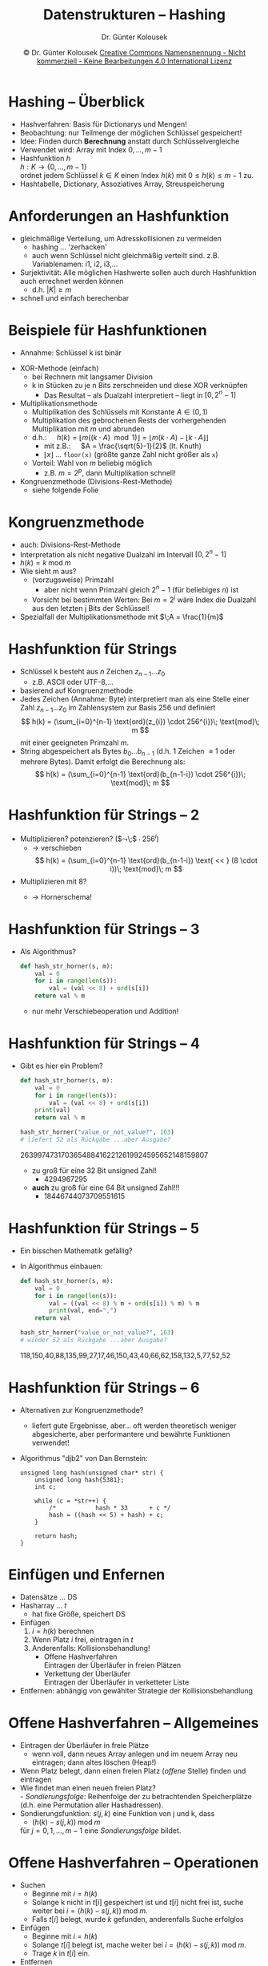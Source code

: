 #+TITLE: Datenstrukturen -- Hashing
#+AUTHOR: Dr. Günter Kolousek
#+DATE: \copy Dr. Günter Kolousek \hspace{12ex} [[http://creativecommons.org/licenses/by-nc-nd/4.0/][Creative Commons Namensnennung - Nicht kommerziell - Keine Bearbeitungen 4.0 International Lizenz]]

#+OPTIONS: H:1 toc:nil
#+LATEX_CLASS: beamer
#+LATEX_CLASS_OPTIONS: [presentation]
#+BEAMER_THEME: Execushares
#+COLUMNS: %45ITEM %10BEAMER_ENV(Env) %10BEAMER_ACT(Act) %4BEAMER_COL(Col) %8BEAMER_OPT(Opt)

#+LATEX_HEADER:\usepackage{pgfpages}
# +LATEX_HEADER:\pgfpagesuselayout{2 on 1}[a4paper,border shrink=5mm]u
# +LATEX: \mode<handout>{\setbeamercolor{background canvas}{bg=black!5}}
#+LATEX_HEADER:\usepackage{xspace}
#+LATEX: \newcommand{\cpp}{C++\xspace}

#+LATEX_HEADER: \newcommand{\N}{\ensuremath{\mathbb{N}}\xspace}
#+LATEX_HEADER: \newcommand{\R}{\ensuremath{\mathbb{R}}\xspace}
#+LATEX_HEADER: \newcommand{\Z}{\ensuremath{\mathbb{Z}}\xspace}
#+LATEX_HEADER: \newcommand{\Q}{\ensuremath{\mathbb{Q}}\xspace}
# +LATEX_HEADER: \renewcommand{\C}{\ensuremath{\mathbb{C}}\xspace}
#+LATEX_HEADER: \renewcommand{\P}{\ensuremath{\mathcal{P}}\xspace}
#+LATEX_HEADER: \newcommand{\sneg}[1]{\ensuremath{\overline{#1}}\xspace}
#+LATEX_HEADER: \renewcommand{\mod}{\mbox{ mod }}

#+LATEX_HEADER: \newcommand{\eps}{\ensuremath{\varepsilon}\xspace}
# +LATEX_HEADER: \newcommand{\sub}[1]{\textsubscript{#1}}
# +LATEX_HEADER: \newcommand{\super}[1]{\textsuperscript{#1}}
#+LATEX_HEADER: \newcommand{\union}{\ensuremath{\cup}}

#+LATEX_HEADER: \newcommand{\sseq}{\ensuremath{\subseteq}\xspace}

#+LATEX_HEADER: \usepackage{textcomp}
#+LATEX_HEADER: \usepackage{ucs}
#+LaTeX_HEADER: \usepackage{float}

# +LaTeX_HEADER: \shorthandoff{"}

#+LATEX_HEADER: \newcommand{\imp}{\ensuremath{\rightarrow}\xspace}
#+LATEX_HEADER: \newcommand{\ar}{\ensuremath{\rightarrow}\xspace}
#+LATEX_HEADER: \newcommand{\bicond}{\ensuremath{\leftrightarrow}\xspace}
#+LATEX_HEADER: \newcommand{\biimp}{\ensuremath{\leftrightarrow}\xspace}
#+LATEX_HEADER: \newcommand{\conj}{\ensuremath{\wedge}\xspace}
#+LATEX_HEADER: \newcommand{\disj}{\ensuremath{\vee}\xspace}
#+LATEX_HEADER: \newcommand{\anti}{\ensuremath{\underline{\vee}}\xspace}
#+LATEX_HEADER: \newcommand{\lnegx}{\ensuremath{\neg}\xspace}
#+LATEX_HEADER: \newcommand{\lequiv}{\ensuremath{\Leftrightarrow}\xspace}
#+LATEX_HEADER: \newcommand{\limp}{\ensuremath{\Rightarrow}\xspace}
#+LATEX_HEADER: \newcommand{\aR}{\ensuremath{\Rightarrow}\xspace}
#+LATEX_HEADER: \newcommand{\lto}{\ensuremath{\leadsto}\xspace}

#+LATEX_HEADER: \renewcommand{\neg}{\ensuremath{\lnot}\xspace}

#+LATEX_HEADER: \newcommand{\eset}{\ensuremath{\emptyset}\xspace}


* Hashing -- Überblick
\vspace{1.5em}
- Hashverfahren: Basis für Dictionarys und Mengen!
- Beobachtung: nur Teilmenge der möglichen Schlüssel gespeichert!
- Idee: Finden durch *Berechnung* anstatt durch Schlüsselvergleiche
- Verwendet wird: Array mit Index $0,\ldots,m-1$
- Hashfunktion $h$ \\
  $h: K \to \{0,\ldots,m-1\}$ \\
  ordnet jedem Schlüssel $k \in K$ einen Index
  $h(k)$ mit $0 \leq h(k) \leq m-1$
  zu.
- \lto Hashtabelle, Dictionary, Assoziatives Array,
  Streuspeicherung

* Anforderungen an Hashfunktion
- gleichmäßige Verteilung, um Adresskollisionen zu vermeiden
  - hashing \ldots 'zerhacken'
  - auch wenn Schlüssel nicht gleichmäßig verteilt
    sind. z.B. Variablenamen: i1, i2, i3,...
- Surjektivität: Alle möglichen Hashwerte sollen auch
  durch Hashfunktion auch errechnet werden können
  - d.h. $|K| \ge m$
- schnell und einfach berechenbar

* Beispiele für Hashfunktionen
\vspace{1.7em}
- Annahme: Schlüssel k ist binär
\vspace{0.05em}
- XOR-Methode (einfach)
  - bei Rechnern mit langsamer Division
  - k in Stücken zu je n Bits zerschneiden und diese XOR verknüpfen
    - Das Resultat -- als Dualzahl
      interpretiert -- liegt in $[0, 2^n-1]$
- Multiplikationsmethode
  - Multiplikation des Schlüssels mit Konstante $A \in (0,1)$
  - Multiplikation des gebrochenen Rests der vorhergehenden
    Multiplikation mit $m$ und abrunden
  - d.h.:\hspace{1em} $h(k) = \lfloor m ((k \cdot A) \mod 1) \rfloor = \lfloor m (k \cdot A) - \lfloor k \cdot A \rfloor\rfloor$
    - mit z.B.:\hspace{1em} $A = \frac{\sqrt{5}-1}{2}$ (lt. Knuth)
    - $\lfloor x \rfloor$ ... =floor(x)= (größte ganze Zahl nicht größer als =x=)
  - Vorteil: Wahl von $m$ beliebig möglich
    - z.B. $m=2^p$, dann Multiplikation schnell!
- Kongruenzmethode (Divisions-Rest-Methode)
  - siehe folgende Folie

* Kongruenzmethode
- auch: Divisions-Rest-Methode
- Interpretation als nicht negative Dualzahl im Intervall $[0, 2^n-1]$
- $h(k) = k\; \text{mod}\; m$
- Wie sieht m aus?
  - (vorzugsweise) Primzahl
    - aber nicht wenn Primzahl gleich $2^n-1$ (für beliebiges $n$) ist
  - Vorsicht bei bestimmten Werten: Bei $m = 2^j$ wäre Index die Dualzahl aus
    den letzten j Bits der Schlüssel!
- Spezialfall der Multiplikationsmethode mit $\;A = \frac{1}{m}$

* Hashfunktion für Strings
\vspace{2em}
- Schlüssel k besteht aus $n$ Zeichen $z_{n-1}...z_0$
  - z.B. ASCII oder UTF-8,...
- basierend auf Kongruenzmethode
- Jedes Zeichen (Annahme: Byte) interpretiert man als eine Stelle
  einer Zahl $z_{n-1}...z_0$ im Zahlensystem zur Basis 256 und
  definiert
  \vspace{-1em}
  \[
  h(k) = (\sum_{i=0}^{n-1} \text{ord}(z_{i}) \cdot 256^{i})\; \text{mod}\; m
  \]
  mit einer geeigneten Primzahl $m$.
- String abgespeichert als Bytes $b_{0}...b_{n-1}$ (d.h. 1 Zeichen \equiv 1 oder mehrere
  Bytes). Damit erfolgt die
  Berechnung als:
  \vspace{-0.5em}
  \[
  h(k) = (\sum_{i=0}^{n-1} \text{ord}(b_{n-1-i}) \cdot 256^{i})\; \text{mod}\; m
  \]

* Hashfunktion für Strings -- 2
- Multiplizieren? potenzieren? ($\leadsto\;$ $\cdot\; 256^{i}$) \pause
  - \to verschieben
    \vspace{-1em}
    \[
    h(k) = (\sum_{i=0}^{n-1} \text{ord}(b_{n-1-i}) \text{ <​< } (8 \cdot i))\; \text{mod}\; m
    \]
- Multiplizieren mit 8?\pause
  - \to Hornerschema!
    \vspace{-1em}
    \begin{align*}
    h(k) &= (\sum_{i=0}^{n-1} \text{ord}(b_{n-1-i}) \text{ <​< } (8 \cdot i))\; \text{mod}\; m =\\
         &= (\text{ord}(b_{n-1}) + (\text{ord}(b_{n-2}) + (\text{ord}(b_{n-3})\; + \\
         &\hspace{1em}+ (...) \text{ <​< }8) \text{ <​< }8) \text{ <​< }8)\; \text{mod}\; m
    \end{align*}

* Hashfunktion für Strings -- 3
- Als Algorithmus?\pause
  #+begin_src python
  def hash_str_horner(s, m):
      val = 0
      for i in range(len(s)):
          val = (val << 8) + ord(s[i])
      return val % m
  #+end_src
  - nur mehr Verschiebeoperation und Addition!

* Hashfunktion für Strings -- 4
\vspace{1em}
- Gibt es hier ein Problem?\pause
  #+latex: { \small
  #+begin_src python
  def hash_str_horner(s, m):
      val = 0
      for i in range(len(s)):
          val = (val << 8) + ord(s[i])
      print(val)
      return val % m

  hash_str_horner("value_or_not_value?", 163)
  # liefert 52 als Rückgabe ...aber Ausgabe?
  #+end_src
  #+latex: }
  \pause
  \vspace{1em}
  2639974731703654884162212619924595652148159807\pause
  \vspace{0.5em}
  - zu groß für eine 32 Bit unsigned Zahl!\pause
    - 4294967295\pause
  - *auch* zu groß für eine 64 Bit unsigned Zahl!!!
    - 18446744073709551615

* Hashfunktion für Strings -- 5
\vspace{1em}
- Ein bisschen Mathematik gefällig?
  \vspace{-0.5em}
  \begin{align*}
  (a + b) \text{ mod } m &= (a \text{ mod } m + b \text{ mod } m) \text{ mod } m\\
  (a \cdot b) \text{ mod } m &= (a \text{ mod } m \cdot b \text{ mod } m) \text{ mod } m
  \end{align*}
\vspace{-1em}
- In Algorithmus einbauen:
  #+latex: { \small
  #+begin_src python
  def hash_str_horner(s, m):
      val = 0
      for i in range(len(s)):
          val = ((val << 8) % m + ord(s[i]) % m) % m
          print(val, end=",")
      return val

  hash_str_horner("value_or_not_value?", 163)
  # wieder 52 als Rückgabe ...aber Ausgabe?
  #+end_src
  #+latex: }
  \pause
  \vspace{0.5em}
  \small
  118,150,40,88,135,99,27,17,46,150,43,40,66,62,158,132,5,77,52,52


* Hashfunktion für Strings -- 6
\vspace{1.5em}
- Alternativen zur Kongruenzmethode?
  - liefert gute Ergebnisse, aber... oft werden theoretisch weniger
    abgesicherte, aber performantere und bewährte Funktionen verwendet!
    \pause
- Algorithmus "djb2" von Dan Bernstein:
  #+latex: { \footnotesize
  #+begin_src C++
  unsigned long hash(unsigned char* str) {
      unsigned long hash{5381};
      int c;

      while (c = *str++) {
          /*           hash * 33      + c */
          hash = ((hash << 5) + hash) + c;
      }

      return hash;
  }
  #+end_src
  #+latex: }

* COMMENT
- z.B. /Prinzip/ in Python (effbot.org/zone/python-hash.htm)
  #+latex: { \footnotesize
  #+begin_src python
  def c_mul(a, b):  # simulates 32 bits multiplication in C
      return int(hex((a * b) & 0xFFFFFFFF), 16)

  # 2 ** m ... size of array (→ m is not prime!)
  def hash_str_python(s, m):
      if not s:  # empty string -> 0
          return 0
      val = ord(s[0]) << 7
      for c in s:
          val = c_mul(100003, val) ^ ord(c)
      val = val ^ len(s)
      return val & (2 ^ m - 1)  # m last bits only
  
  print(hash_str_python("value_or_not_value?", 4))
  #+end_src
  #+latex: }

* Einfügen und Enfernen
- Datensätze ... DS
- Hasharray ... $t$
  - hat fixe Größe, speichert DS
- Einfügen
  1. $i = h(k)$ berechnen
  2. Wenn Platz $i$ frei, eintragen in $t$
  3. Anderenfalls: Kollisionsbehandlung!
     - Offene Hashverfahren\\
       Eintragen der Überläufer in freien Plätzen
     - Verkettung der Überläufer\\
       Eintragen der Überläufer in verketteter Liste
- Entfernen: abhängig von gewählter Strategie der Kollisionsbehandlung      

* Offene Hashverfahren -- Allgemeines
\vspace{1em}
- Eintragen der Überläufer in freie Plätze
  - wenn voll, dann neues Array anlegen und im neuem Array neu eintragen; dann
    altes löschen (Heap!)
- Wenn Platz belegt, dann einen freien Platz (/offene/ Stelle)
  finden und eintragen
- Wie findet man einen neuen freien Platz?\\
  - /Sondierungsfolge/: Reihenfolge der zu betrachtenden Speicherplätze
   (d.h. eine Permutation aller Hashadressen).
- Sondierungsfunktion: $s(j,k)$ eine Funktion von j und k, dass
  - $(h(k) - s(j,k))\;\text{mod}\;m$
  für $j=0,1,\ldots,m-1$ eine /Sondierungsfolge/ bildet.

* Offene Hashverfahren -- Operationen
\vspace{1.5em}
- Suchen
  - Beginne mit $i=h(k)$
  - Solange k nicht in $t[i]$ gespeichert ist und $t[i]$ nicht
    frei ist, suche weiter bei $i = (h(k)-s(j,k))\;\text{mod}\;m$.
  - Falls $t[i]$ belegt, wurde $k$ gefunden, anderenfalls Suche
    erfolglos
- Einfügen
  - Beginne mit $i=h(k)$
  - Solange $t[i]$ belegt ist, mache weiter bei
    $i = (h(k)-s(j,k))\;\text{mod}\;m$.
  - Trage $k$ in $t[i]$ ein.
- Entfernen
  - problematisch, da nicht aus Sondierierungfolge
    entfernt werden darf. D.h. wird nur als entfernt markiert:
    - Beim Suchen: wie belegt
    - Beim Einfügen: wie frei

* Offene Hashverfahren -- Sondieren
\vspace{1em}
- Lineares Sondieren
  - Sondierungsreihenfolge:
    $h(k), h(k)-1, h(k)-2,\ldots,0,m-1,\ldots,h(k)+1$
  - Sondierungsfunktion: $s(j,k) = j$
- Quadratisches Sondieren ($m$ Primzahl, $m = 4 i + 3$)
  - Sondierungsreihenfolge:
       $h(k), h(k)+1, h(k)-1, h(k)+4, h(k)-4,\ldots\;$ jeweils modulo $m$.
  - Sondierungsfunktion: $s(j,k) = (\operatorname{ceil}(j/2))^2 (-1)^j$
- Double Hashing (zweite Hashfunktion)
  - Sondierungsreihenfolge:
    $h(k), h(k) - h'(k), h(k) - 2\, h'(k),\ldots,h(k)-(m-1)\,h'(k)$ jeweils
    modulo $m$.
  - Sondierungsfunktion: $s(j,k) = j * h'(k)$

* Verkettung der Überläufer
\vspace{1em}
- Separate Verkettung der Überläufer
  - zusätzlich zum DS wird ein Zeiger auf eine verkettete Liste
    gespeichert, die alle den selben Hashwert aufweisen
    ($\leadsto$ Überläufer).
  - Suchen
    a. Beginne bei $i = h(k)$
    b. Wenn DS nicht gefunden, dann verkettete Liste der
       Überläufer absuchen bis gefunden, oder nicht gefunden.
  - Einfügen (analog zu Suchen und Einfügen in Liste)
  - Entfernen (u.U. erstes Element der Überläuferliste in
    Hashtabelle eintragen)
- Direkte Verkettung der Überläufer
  - wie separate Verkettung, jedoch werden keine DS direkt
    in der Hashtabelle gespeichert.

